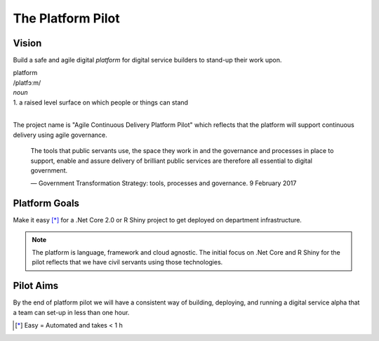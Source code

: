 ==================
The Platform Pilot
==================

Vision
------

Build a safe and agile digital *platform* for digital service builders to stand-up their work upon. 

| platform
| /platfɔːm/
| *noun*
| 1. a raised level surface on which people or things can stand

|

The project name is "Agile Continuous Delivery Platform Pilot" which reflects that the 
platform will support continuous delivery using agile governance.

    The tools that public servants use, the space they work in and the governance and processes in place to support, enable and assure delivery of brilliant public services are therefore all essential to digital government.

    ― Government Transformation Strategy: tools, processes and governance. 9 February 2017

Platform Goals
--------------

Make it easy [*]_ for a .Net Core 2.0 or R Shiny project to get deployed on department infrastructure. 

.. note::
    The platform is language, framework and cloud agnostic. The initial focus on .Net Core and R Shiny for the pilot 
    reflects that we have civil servants using those technologies. 

Pilot Aims
----------

By the end of platform pilot we will have a consistent way of building, deploying, 
and running a digital service alpha that a team can set-up in less than one hour. 

.. raw:: html

    <hr/>

.. [*] Easy = Automated and takes < 1 h


